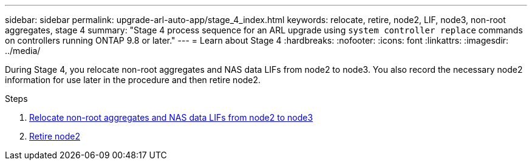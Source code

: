 ---
sidebar: sidebar
permalink: upgrade-arl-auto-app/stage_4_index.html
keywords: relocate, retire, node2, LIF, node3, non-root aggregates, stage 4
summary: "Stage 4 process sequence for an ARL upgrade using `system controller replace` commands on controllers running ONTAP 9.8 or later."
---
= Learn about Stage 4
:hardbreaks:
:nofooter:
:icons: font
:linkattrs:
:imagesdir: ../media/

[.lead]
During Stage 4, you relocate non-root aggregates and NAS data LIFs from node2 to node3. You also record the necessary node2 information for use later in the procedure and then retire node2.

.Steps

. link:relocate_non_root_aggr_nas_lifs_from_node2_to_node3.html[Relocate non-root aggregates and NAS data LIFs from node2 to node3]
. link:retire_node2.html[Retire node2]
// 10 Dec 2020, thomi, checked

